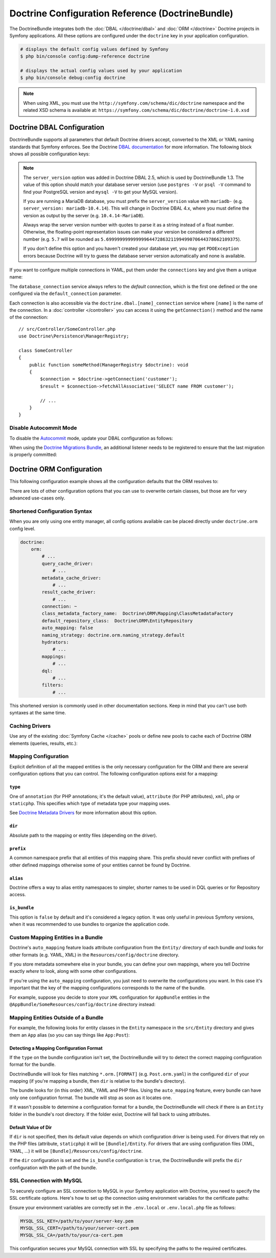 Doctrine Configuration Reference (DoctrineBundle)
=================================================

The DoctrineBundle integrates both the :doc:`DBAL </doctrine/dbal>` and
:doc:`ORM </doctrine>` Doctrine projects in Symfony applications. All these
options are configured under the ``doctrine`` key in your application
configuration.

.. code-block:: terminal

    # displays the default config values defined by Symfony
    $ php bin/console config:dump-reference doctrine

    # displays the actual config values used by your application
    $ php bin/console debug:config doctrine

.. note::

    When using XML, you must use the ``http://symfony.com/schema/dic/doctrine``
    namespace and the related XSD schema is available at:
    ``https://symfony.com/schema/dic/doctrine/doctrine-1.0.xsd``

.. _`reference-dbal-configuration`:

Doctrine DBAL Configuration
---------------------------

DoctrineBundle supports all parameters that default Doctrine drivers
accept, converted to the XML or YAML naming standards that Symfony
enforces. See the Doctrine `DBAL documentation`_ for more information.
The following block shows all possible configuration keys:

.. configuration-block::

    .. code-block:: yaml

        doctrine:
            dbal:
                dbname:               database
                host:                 localhost
                port:                 1234
                user:                 user
                password:             secret
                driver:               pdo_mysql
                # if the url option is specified, it will override the above config
                url:                  mysql://db_user:db_password@127.0.0.1:3306/db_name
                # the DBAL driverClass option
                driver_class:         App\DBAL\MyDatabaseDriver
                # the DBAL driverOptions option
                options:
                    foo: bar
                path:                 '%kernel.project_dir%/var/data/data.sqlite'
                memory:               true
                unix_socket:          /tmp/mysql.sock
                # the DBAL wrapperClass option
                wrapper_class:        App\DBAL\MyConnectionWrapper
                charset:              utf8mb4
                logging:              '%kernel.debug%'
                platform_service:     App\DBAL\MyDatabasePlatformService
                server_version:       '8.0.37'
                mapping_types:
                    enum: string
                types:
                    custom: App\DBAL\MyCustomType

    .. code-block:: xml

        <?xml version="1.0" encoding="UTF-8" ?>
        <container xmlns="http://symfony.com/schema/dic/services"
            xmlns:xsi="http://www.w3.org/2001/XMLSchema-instance"
            xmlns:doctrine="http://symfony.com/schema/dic/doctrine"
            xsi:schemaLocation="http://symfony.com/schema/dic/services
                https://symfony.com/schema/dic/services/services-1.0.xsd
                http://symfony.com/schema/dic/doctrine
                https://symfony.com/schema/dic/doctrine/doctrine-1.0.xsd">

            <doctrine:config>
                <doctrine:dbal
                    name="default"
                    dbname="database"
                    host="localhost"
                    port="1234"
                    user="user"
                    password="secret"
                    driver="pdo_mysql"
                    driver-class="App\DBAL\MyDatabaseDriver"
                    path="%kernel.project_dir%/var/data/data.sqlite"
                    memory="true"
                    unix-socket="/tmp/mysql.sock"
                    wrapper-class="App\DBAL\MyConnectionWrapper"
                    charset="utf8mb4"
                    logging="%kernel.debug%"
                    platform-service="App\DBAL\MyDatabasePlatformService"
                    server-version="8.0.37">

                    <doctrine:option key="foo">bar</doctrine:option>
                    <doctrine:mapping-type name="enum">string</doctrine:mapping-type>
                    <doctrine:type name="custom">App\DBAL\MyCustomType</doctrine:type>
                </doctrine:dbal>
            </doctrine:config>
        </container>

    .. code-block:: php

        use Symfony\Config\DoctrineConfig;

        return static function (DoctrineConfig $doctrine): void {
            $dbal = $doctrine->dbal();

            $dbal = $dbal
                ->connection('default')
                    ->dbname('database')
                    ->host('localhost')
                    ->port(1234)
                    ->user('user')
                    ->password('secret')
                    ->driver('pdo_mysql')
                    ->url('mysql://db_user:db_password@127.0.0.1:3306/db_name') // if the url option is specified, it will override the above config
                    ->driverClass(App\DBAL\MyDatabaseDriver::class) // the DBAL driverClass option
                    ->option('foo', 'bar') // the DBAL driverOptions option
                    ->path('%kernel.project_dir%/var/data/data.sqlite')
                    ->memory(true)
                    ->unixSocket('/tmp/mysql.sock')
                    ->wrapperClass(App\DBAL\MyConnectionWrapper::class) // the DBAL wrapperClass option
                    ->charset('utf8mb4')
                    ->logging('%kernel.debug%')
                    ->platformService(App\DBAL\MyDatabasePlatformService::class)
                    ->serverVersion('8.0.37')
                    ->mappingType('enum', 'string')
                    ->type('custom', App\DBAL\MyCustomType::class);
        };

.. note::

    The ``server_version`` option was added in Doctrine DBAL 2.5, which
    is used by DoctrineBundle 1.3. The value of this option should match
    your database server version (use ``postgres -V`` or ``psql -V`` command
    to find your PostgreSQL version and ``mysql -V`` to get your MySQL
    version).

    If you are running a MariaDB database, you must prefix the ``server_version``
    value with ``mariadb-`` (e.g. ``server_version: mariadb-10.4.14``). This will
    change in Doctrine DBAL 4.x, where you must define the version as output by
    the server (e.g. ``10.4.14-MariaDB``).

    Always wrap the server version number with quotes to parse it as a string
    instead of a float number. Otherwise, the floating-point representation
    issues can make your version be considered a different number (e.g. ``5.7``
    will be rounded as ``5.6999999999999996447286321199499070644378662109375``).

    If you don't define this option and you haven't created your database
    yet, you may get ``PDOException`` errors because Doctrine will try to
    guess the database server version automatically and none is available.

If you want to configure multiple connections in YAML, put them under the
``connections`` key and give them a unique name:

.. configuration-block::

    .. code-block:: yaml

        doctrine:
            dbal:
                default_connection:       default
                connections:
                    default:
                        dbname:           Symfony
                        user:             root
                        password:         null
                        host:             localhost
                        server_version:   '8.0.37'
                    customer:
                        dbname:           customer
                        user:             root
                        password:         null
                        host:             localhost
                        server_version:   '8.2.0'

    .. code-block:: php

        use Symfony\Config\DoctrineConfig;

        return static function (DoctrineConfig $doctrine): void {
            $dbal = $doctrine->dbal();
            $dbal->defaultConnection('default');

            $dbal->connection('default')
                ->dbname('Symfony')
                ->user('root')
                ->password('null')
                ->host('localhost')
                ->serverVersion('8.0.37');

            $dbal->connection('customer')
                ->dbname('customer')
                ->user('root')
                ->password('null')
                ->host('localhost')
                ->serverVersion('8.2.0');
        };

The ``database_connection`` service always refers to the *default* connection,
which is the first one defined or the one configured via the
``default_connection`` parameter.

Each connection is also accessible via the ``doctrine.dbal.[name]_connection``
service where ``[name]`` is the name of the connection. In a :doc:`controller </controller>`
you can access it using the ``getConnection()`` method and the name of the connection::

    // src/Controller/SomeController.php
    use Doctrine\Persistence\ManagerRegistry;

    class SomeController
    {
        public function someMethod(ManagerRegistry $doctrine): void
        {
            $connection = $doctrine->getConnection('customer');
            $result = $connection->fetchAllAssociative('SELECT name FROM customer');

            // ...
        }
    }

Disable Autocommit Mode
~~~~~~~~~~~~~~~~~~~~~~~

To disable the `Autocommit`_ mode, update your DBAL configuration as follows:

.. configuration-block::

    .. code-block:: yaml

        doctrine:
            dbal:
                connections:
                    default:
                        options:
                            # Only if you're using DBAL with PDO:
                            !php/const PDO::ATTR_AUTOCOMMIT: false

                    # This line disables auto-commit at the DBAL level:
                    auto_commit: false

    .. code-block:: xml

        <?xml version="1.0" encoding="UTF-8" ?>
        <container xmlns:xsi="http://www.w3.org/2001/XMLSchema-instance"
           xmlns:doctrine="http://symfony.com/schema/dic/doctrine"
           xmlns="http://symfony.com/schema/dic/services"
           xsi:schemaLocation="http://symfony.com/schema/dic/services
                https://symfony.com/schema/dic/services/services-1.0.xsd
                http://symfony.com/schema/dic/doctrine
                https://symfony.com/schema/dic/doctrine/doctrine-1.0.xsd">
        
            <doctrine:config>
                <doctrine:dbal
                   auto-commit="false"
                 >
                     <!-- Only if you are using DBAL with PDO -->
                     <doctrine:connection name="default">
                         <doctrine:option key-type="constant" key="PDO::ATTR_AUTOCOMMIT">false</doctrine:option>
                     </doctrine:connection>
              </doctrine:dbal>
          </doctrine:config>
        </container>

When using the `Doctrine Migrations Bundle`_, an additional listener needs to be registered to ensure that the last migration is properly committed:

.. configuration-block::

    .. code-block:: yaml

        # config/services.yaml
        services:
            Doctrine\Migrations\Event\Listeners\AutoCommitListener:
                tags:
                    - name: doctrine.event_listener
                      event: onMigrationsMigrated

    .. code-block:: xml

        <!-- config/services.xml -->
        <?xml version="1.0" encoding="UTF-8" ?>
        <container xmlns="http://symfony.com/schema/dic/services"
            xmlns:xsi="http://www.w3.org/2001/XMLSchema-instance"
            xsi:schemaLocation="http://symfony.com/schema/dic/services
                https://symfony.com/schema/dic/services/services-1.0.xsd">
        
            <services>
                <service id="Doctrine\Migrations\Event\Listeners\AutoCommitListener">
                    <tag name="doctrine.event_listener" event="onMigrationsMigrated"/>
                </service>
            </services>
        </container>

    .. code-block:: php
    
        // config/services.php
        namespace Symfony\Component\DependencyInjection\Loader\Configurator;

        use Doctrine\Migrations\Event\Listeners\AutoCommitListener;
        use Doctrine\Migrations\Events;
        
        return function(ContainerConfigurator $container): void {
            $services = $container->services();
            
            $services->set(AutoCommitListener::class)
                ->tag('doctrine.event_listener', [
                    'event' => Events::onMigrationsMigrated
                ])
            ;
        };

Doctrine ORM Configuration
--------------------------

This following configuration example shows all the configuration defaults
that the ORM resolves to:

.. configuration-block::

    .. code-block:: yaml

        doctrine:
            orm:
                auto_mapping: false
                # the standard distribution overrides this to be true in debug, false otherwise
                auto_generate_proxy_classes: false
                proxy_namespace: Proxies
                proxy_dir: '%kernel.cache_dir%/doctrine/orm/Proxies'
                default_entity_manager: default
                metadata_cache_driver: array
                query_cache_driver: array
                result_cache_driver: array
                naming_strategy: doctrine.orm.naming_strategy.default

    .. code-block:: php

        use Symfony\Config\DoctrineConfig;

        return static function (DoctrineConfig $doctrine): void {
            $orm = $doctrine->orm();

            $orm
                ->entityManager('default')
                ->connection('default')
                ->autoMapping(true)
                ->metadataCacheDriver()->type('array')
                ->queryCacheDriver()->type('array')
                ->resultCacheDriver()->type('array')
                ->namingStrategy('doctrine.orm.naming_strategy.default');

            $orm
                ->autoGenerateProxyClasses(false)
                ->proxyNamespace('Proxies')
                ->proxyDir('%kernel.cache_dir%/doctrine/orm/Proxies')
                ->defaultEntityManager('default');
        };

There are lots of other configuration options that you can use to overwrite
certain classes, but those are for very advanced use-cases only.

Shortened Configuration Syntax
~~~~~~~~~~~~~~~~~~~~~~~~~~~~~~

When you are only using one entity manager, all config options available
can be placed directly under ``doctrine.orm`` config level.

.. code-block:: yaml

    doctrine:
        orm:
            # ...
            query_cache_driver:
                # ...
            metadata_cache_driver:
                # ...
            result_cache_driver:
                # ...
            connection: ~
            class_metadata_factory_name:  Doctrine\ORM\Mapping\ClassMetadataFactory
            default_repository_class:  Doctrine\ORM\EntityRepository
            auto_mapping: false
            naming_strategy: doctrine.orm.naming_strategy.default
            hydrators:
                # ...
            mappings:
                # ...
            dql:
                # ...
            filters:
                # ...

This shortened version is commonly used in other documentation sections.
Keep in mind that you can't use both syntaxes at the same time.

Caching Drivers
~~~~~~~~~~~~~~~

Use any of the existing :doc:`Symfony Cache </cache>` pools or define new pools
to cache each of Doctrine ORM elements (queries, results, etc.):

.. configuration-block::

    .. code-block:: yaml

        # config/packages/prod/doctrine.yaml
        framework:
            cache:
                pools:
                    doctrine.result_cache_pool:
                        adapter: cache.app
                    doctrine.system_cache_pool:
                        adapter: cache.system

        doctrine:
            orm:
                # ...
                metadata_cache_driver:
                    type: pool
                    pool: doctrine.system_cache_pool
                query_cache_driver:
                    type: pool
                    pool: doctrine.system_cache_pool
                result_cache_driver:
                    type: pool
                    pool: doctrine.result_cache_pool

                # in addition to Symfony cache pools, you can also use the
                # 'type: service' option to use any service as a cache pool
                query_cache_driver:
                    type: service
                    id: App\ORM\MyCacheService

    .. code-block:: php

        use Symfony\Config\DoctrineConfig;
        use Symfony\Config\FrameworkConfig;

        return static function (FrameworkConfig $framework, DoctrineConfig $doctrine): void {
            $framework
                ->cache()
                    ->pool('doctrine.result_cache_pool')
                        ->adapters('cache.app')
                    ->pool('doctrine.system_cache_pool')
                        ->adapters('cache.system');

            $doctrine->orm()
                // ...
                ->entityManager('default')
                ->metadataCacheDriver()
                    ->type('pool')
                    ->pool('doctrine.system_cache_pool')
                ->queryCacheDriver()
                    ->type('pool')
                    ->pool('doctrine.system_cache_pool')
                ->resultCacheDriver()
                    ->type('pool')
                    ->pool('doctrine.result_cache_pool')

                // in addition to Symfony cache pools, you can also use the
                // 'type: service' option to use any service as a cache pool
                ->queryCacheDriver()
                    ->type('service')
                    ->id(App\ORM\MyCacheService::class);
        };

Mapping Configuration
~~~~~~~~~~~~~~~~~~~~~

Explicit definition of all the mapped entities is the only necessary
configuration for the ORM and there are several configuration options that
you can control. The following configuration options exist for a mapping:

``type``
........

One of ``annotation`` (for PHP annotations; it's the default value),
``attribute`` (for PHP attributes), ``xml``, ``php`` or
``staticphp``. This specifies which type of metadata type your mapping uses.

.. versionadded:: 3.0

    The ``yml`` mapping configuration is deprecated and was removed in Doctrine ORM 3.0.

.. deprecated:: 6.4

    Annotations are deprecated since Symfony 6.4, use attributes instead.

See `Doctrine Metadata Drivers`_ for more information about this option.

``dir``
.......

Absolute path to the mapping or entity files (depending on the driver).

``prefix``
..........

A common namespace prefix that all entities of this mapping share. This prefix
should never conflict with prefixes of other defined mappings otherwise some of
your entities cannot be found by Doctrine.

``alias``
.........

Doctrine offers a way to alias entity namespaces to simpler, shorter names
to be used in DQL queries or for Repository access.

``is_bundle``
.............

This option is ``false`` by default and it's considered a legacy option. It was
only useful in previous Symfony versions, when it was recommended to use bundles
to organize the application code.

.. _doctrine_auto-mapping:

Custom Mapping Entities in a Bundle
~~~~~~~~~~~~~~~~~~~~~~~~~~~~~~~~~~~

Doctrine's ``auto_mapping`` feature loads attribute configuration from
the ``Entity/`` directory of each bundle *and* looks for other formats (e.g.
YAML, XML) in the ``Resources/config/doctrine`` directory.

If you store metadata somewhere else in your bundle, you can define your
own mappings, where you tell Doctrine exactly *where* to look, along with
some other configurations.

If you're using the ``auto_mapping`` configuration, you just need to overwrite
the configurations you want. In this case it's important that the key of
the mapping configurations corresponds to the name of the bundle.

For example, suppose you decide to store your ``XML`` configuration for
``AppBundle`` entities in the ``@AppBundle/SomeResources/config/doctrine``
directory instead:

.. configuration-block::

    .. code-block:: yaml

        doctrine:
            # ...
            orm:
                # ...
                auto_mapping: true
                mappings:
                    # ...
                    AppBundle:
                        type: xml
                        dir: SomeResources/config/doctrine

    .. code-block:: xml

        <?xml version="1.0" encoding="UTF-8" ?>
        <container xmlns="http://symfony.com/schema/dic/services"
            xmlns:xsi="http://www.w3.org/2001/XMLSchema-instance"
            xmlns:doctrine="http://symfony.com/schema/dic/doctrine"
            xsi:schemaLocation="http://symfony.com/schema/dic/services
                https://symfony.com/schema/dic/services/services-1.0.xsd">

            <doctrine:config>
                <doctrine:orm auto-mapping="true">
                    <mapping name="AppBundle" dir="SomeResources/config/doctrine" type="xml"/>
                </doctrine:orm>
            </doctrine:config>
        </container>

    .. code-block:: php

        use Symfony\Config\DoctrineConfig;

        return static function (DoctrineConfig $doctrine): void {
            $emDefault = $doctrine->orm()->entityManager('default');

            $emDefault->autoMapping(true);
            $emDefault->mapping('AppBundle')
                ->type('xml')
                ->dir('SomeResources/config/doctrine')
            ;
        };

Mapping Entities Outside of a Bundle
~~~~~~~~~~~~~~~~~~~~~~~~~~~~~~~~~~~~

For example, the following looks for entity classes in the ``Entity``
namespace in the ``src/Entity`` directory and gives them an ``App`` alias
(so you can say things like ``App:Post``):

.. configuration-block::

    .. code-block:: yaml

        doctrine:
                # ...
                orm:
                    # ...
                    mappings:
                        # ...
                        SomeEntityNamespace:
                            type: attribute
                            dir: '%kernel.project_dir%/src/Entity'
                            is_bundle: false
                            prefix: App\Entity
                            alias: App

    .. code-block:: xml

        <?xml version="1.0" encoding="UTF-8" ?>
        <container xmlns="http://symfony.com/schema/dic/services"
            xmlns:xsi="http://www.w3.org/2001/XMLSchema-instance"
            xmlns:doctrine="http://symfony.com/schema/dic/doctrine"
            xsi:schemaLocation="http://symfony.com/schema/dic/services
                https://symfony.com/schema/dic/services/services-1.0.xsd">

            <doctrine:config>
                <doctrine:orm>
                    <mapping name="SomeEntityNamespace"
                        type="attribute"
                        dir="%kernel.project_dir%/src/Entity"
                        is-bundle="false"
                        prefix="App\Entity"
                        alias="App"
                    />
                </doctrine:orm>
            </doctrine:config>
        </container>

    .. code-block:: php

        use Symfony\Config\DoctrineConfig;

        return static function (DoctrineConfig $doctrine): void {
            $emDefault = $doctrine->orm()->entityManager('default');

            $emDefault->autoMapping(true);
            $emDefault->mapping('SomeEntityNamespace')
                ->type('attribute')
                ->dir('%kernel.project_dir%/src/Entity')
                ->isBundle(false)
                ->prefix('App\Entity')
                ->alias('App')
            ;
        };

Detecting a Mapping Configuration Format
........................................

If the ``type`` on the bundle configuration isn't set, the DoctrineBundle
will try to detect the correct mapping configuration format for the bundle.

DoctrineBundle will look for files matching ``*.orm.[FORMAT]`` (e.g.
``Post.orm.yaml``) in the configured ``dir`` of your mapping (if you're mapping
a bundle, then ``dir`` is relative to the bundle's directory).

The bundle looks for (in this order) XML, YAML and PHP files.
Using the ``auto_mapping`` feature, every bundle can have only one
configuration format. The bundle will stop as soon as it locates one.

If it wasn't possible to determine a configuration format for a bundle,
the DoctrineBundle will check if there is an ``Entity`` folder in the bundle's
root directory. If the folder exist, Doctrine will fall back to using
attributes.

Default Value of Dir
....................

If ``dir`` is not specified, then its default value depends on which configuration
driver is being used. For drivers that rely on the PHP files (attribute,
``staticphp``) it will be ``[Bundle]/Entity``. For drivers that are using
configuration files (XML, YAML, ...) it will be
``[Bundle]/Resources/config/doctrine``.

If the ``dir`` configuration is set and the ``is_bundle`` configuration
is ``true``, the DoctrineBundle will prefix the ``dir`` configuration with
the path of the bundle.

SSL Connection with MySQL
~~~~~~~~~~~~~~~~~~~~~~~~~

To securely configure an SSL connection to MySQL in your Symfony application
with Doctrine, you need to specify the SSL certificate options. Here's how to
set up the connection using environment variables for the certificate paths:

.. configuration-block::

    .. code-block:: yaml

        doctrine:
            dbal:
                url: '%env(DATABASE_URL)%'
                server_version: '8.0.31'
                driver: 'pdo_mysql'
                options:
                    # SSL private key (PDO::MYSQL_ATTR_SSL_KEY)
                    1007: '%env(MYSQL_SSL_KEY)%'
                    # SSL certificate (PDO::MYSQL_ATTR_SSL_CERT)
                    1008: '%env(MYSQL_SSL_CERT)%'
                    # SSL CA authority (PDO::MYSQL_ATTR_SSL_CA)
                    1009: '%env(MYSQL_SSL_CA)%'

    .. code-block:: xml

        <?xml version="1.0" encoding="UTF-8" ?>
        <container xmlns="http://symfony.com/schema/dic/services"
            xmlns:xsi="http://www.w3.org/2001/XMLSchema-instance"
            xmlns:doctrine="http://symfony.com/schema/dic/doctrine"
            xsi:schemaLocation="http://symfony.com/schema/dic/services
                https://symfony.com/schema/dic/services/services-1.0.xsd
                http://symfony.com/schema/dic/doctrine
                https://symfony.com/schema/dic/doctrine/doctrine-1.0.xsd">

            <doctrine:config>
                <doctrine:dbal
                    url="%env(DATABASE_URL)%"
                    server-version="8.0.31"
                    driver="pdo_mysql">

                    <doctrine:option key="1007">%env(MYSQL_SSL_KEY)%</doctrine:option>
                    <doctrine:option key="1008">%env(MYSQL_SSL_CERT)%</doctrine:option>
                    <doctrine:option key="1009">%env(MYSQL_SSL_CA)%</doctrine:option>
                </doctrine:dbal>
            </doctrine:config>
        </container>

    .. code-block:: php

        // config/packages/doctrine.php
        use Symfony\Config\DoctrineConfig;

        return static function (DoctrineConfig $doctrine): void {
            $doctrine->dbal()
                ->connection('default')
                ->url(env('DATABASE_URL')->resolve())
                ->serverVersion('8.0.31')
                ->driver('pdo_mysql');

            $doctrine->dbal()->defaultConnection('default');

            $doctrine->dbal()->option(\PDO::MYSQL_ATTR_SSL_KEY, '%env(MYSQL_SSL_KEY)%');
            $doctrine->dbal()->option(\PDO::MYSQL_SSL_CERT, '%env(MYSQL_ATTR_SSL_CERT)%');
            $doctrine->dbal()->option(\PDO::MYSQL_SSL_CA, '%env(MYSQL_ATTR_SSL_CA)%');
        };

Ensure your environment variables are correctly set in the ``.env.local`` or
``.env.local.php`` file as follows:

.. code-block:: bash

    MYSQL_SSL_KEY=/path/to/your/server-key.pem
    MYSQL_SSL_CERT=/path/to/your/server-cert.pem
    MYSQL_SSL_CA=/path/to/your/ca-cert.pem

This configuration secures your MySQL connection with SSL by specifying the paths to the required certificates.

.. _Autocommit: https://en.wikipedia.org/wiki/Autocommit
.. _Doctrine Migrations Bundle: https://github.com/doctrine/DoctrineMigrationsBundle
.. _DBAL documentation: https://www.doctrine-project.org/projects/doctrine-dbal/en/current/reference/configuration.html
.. _`Doctrine Metadata Drivers`: https://www.doctrine-project.org/projects/doctrine-orm/en/current/reference/metadata-drivers.html
